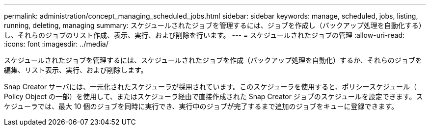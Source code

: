 ---
permalink: administration/concept_managing_scheduled_jobs.html 
sidebar: sidebar 
keywords: manage, scheduled, jobs, listing, running, deleting, managing 
summary: スケジュールされたジョブを管理するには、ジョブを作成し（バックアップ処理を自動化する）し、それらのジョブのリスト作成、表示、実行、および削除を行います。 
---
= スケジュールされたジョブの管理
:allow-uri-read: 
:icons: font
:imagesdir: ../media/


[role="lead"]
スケジュールされたジョブを管理するには、スケジュールされたジョブを作成（バックアップ処理を自動化）するか、それらのジョブを編集、リスト表示、実行、および削除します。

Snap Creator サーバには、一元化されたスケジューラが採用されています。このスケジューラを使用すると、ポリシースケジュール（ Policy Object の一部）を使用して、またはスケジューラ経由で直接作成された Snap Creator ジョブのスケジュールを設定できます。スケジューラでは、最大 10 個のジョブを同時に実行でき、実行中のジョブが完了するまで追加のジョブをキューに登録できます。
